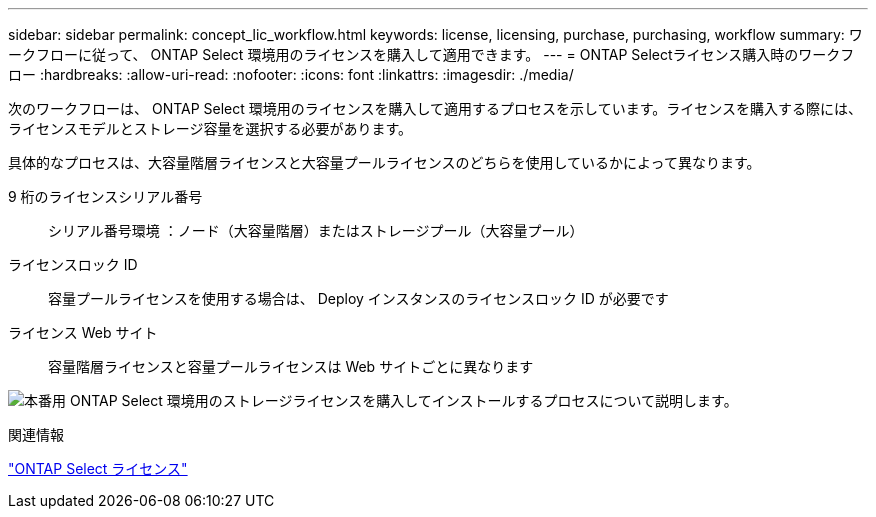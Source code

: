 ---
sidebar: sidebar 
permalink: concept_lic_workflow.html 
keywords: license, licensing, purchase, purchasing, workflow 
summary: ワークフローに従って、 ONTAP Select 環境用のライセンスを購入して適用できます。 
---
= ONTAP Selectライセンス購入時のワークフロー
:hardbreaks:
:allow-uri-read: 
:nofooter: 
:icons: font
:linkattrs: 
:imagesdir: ./media/


[role="lead"]
次のワークフローは、 ONTAP Select 環境用のライセンスを購入して適用するプロセスを示しています。ライセンスを購入する際には、ライセンスモデルとストレージ容量を選択する必要があります。

具体的なプロセスは、大容量階層ライセンスと大容量プールライセンスのどちらを使用しているかによって異なります。

9 桁のライセンスシリアル番号:: シリアル番号環境 ：ノード（大容量階層）またはストレージプール（大容量プール）
ライセンスロック ID:: 容量プールライセンスを使用する場合は、 Deploy インスタンスのライセンスロック ID が必要です
ライセンス Web サイト:: 容量階層ライセンスと容量プールライセンスは Web サイトごとに異なります


image:purchased_license_workflow.png["本番用 ONTAP Select 環境用のストレージライセンスを購入してインストールするプロセスについて説明します。"]

.関連情報
link:task_adm_licenses.html["ONTAP Select ライセンス"]
